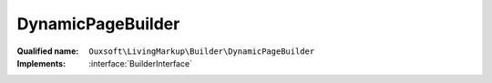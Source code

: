 DynamicPageBuilder
==================

:Qualified name: ``Ouxsoft\LivingMarkup\Builder\DynamicPageBuilder``
:Implements: :interface:`BuilderInterface`

.. php:class:: DynamicPageBuilder

  .. php:method:: public __construct (EngineInterface`  $engine, ConfigurationInterface`  $config)

    :param EngineInterface`  $engine:
    :param ConfigurationInterface`  $config:

  .. php:method:: public createObject ()

    Instantiate elements and call routines inside engine

    :returns: void

  .. php:method:: public getObject () -> Engine

    Gets Page object

    :returns: :class:`Engine` -- 


